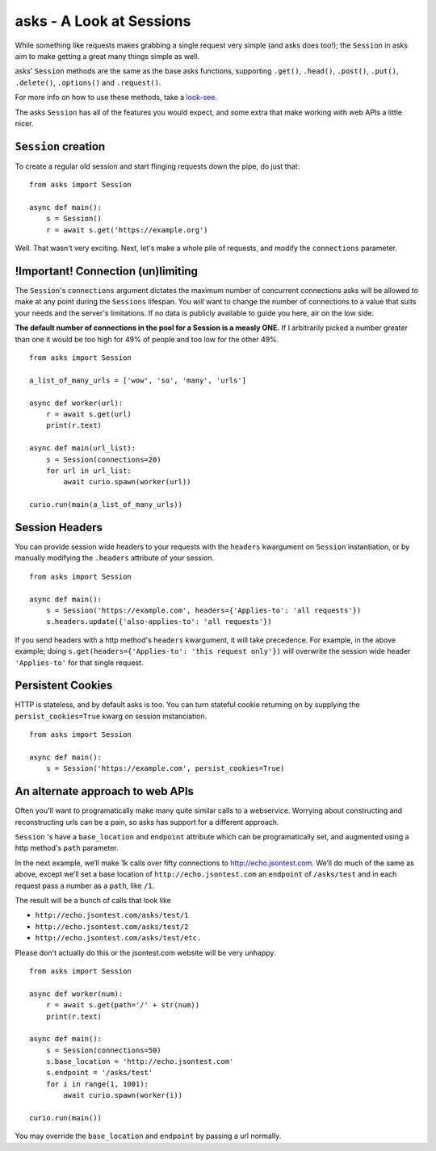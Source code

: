 asks - A Look at Sessions
=========================

While something like requests makes grabbing a single request very simple (and asks does too!); the ``Session`` in asks aim to make getting a great many things simple as well.

asks' ``Session`` methods are the same as the base asks functions, supporting ``.get()``, ``.head()``, ``.post()``, ``.put()``, ``.delete()``, ``.options()`` and ``.request()``.

For more info on how to use these methods, take a `look-see <https://asks.readthedocs.io/en/latest/overview-of-funcs-and-args.html>`_.

The asks ``Session`` has all of the features you would expect, and some extra that make working with web APIs a little nicer.


``Session`` creation
____________________

To create a regular old session and start flinging requests down the pipe, do just that: ::

    from asks import Session

    async def main():
        s = Session()
        r = await s.get('https://example.org')

Well. That wasn't very exciting. Next, let's make a whole pile of requests, and modify the ``connections`` parameter.


!Important! Connection (un)limiting
___________________________________

The ``Session``'s ``connections`` argument dictates the maximum number of concurrent connections asks will be allowed to make at any point during the ``Sessions`` lifespan. You *will* want to change the number of connections to a value that suits your needs and the server's limitations. If no data is publicly available to guide you here, air on the low side.

**The default number of connections in the pool for a Session is a measly ONE.** If I arbitrarily picked a number greater than one it would be too high for 49% of people and too low for the other 49%. ::

    from asks import Session

    a_list_of_many_urls = ['wow', 'so', 'many', 'urls']

    async def worker(url):
        r = await s.get(url)
        print(r.text)

    async def main(url_list):
        s = Session(connections=20)
        for url in url_list:
            await curio.spawn(worker(url))

    curio.run(main(a_list_of_many_urls))

Session Headers
_______________

You can provide session wide headers to your requests with the ``headers`` kwargument on ``Session`` instantiation, or by manually modifying the ``.headers`` attribute of your session. ::

    from asks import Session

    async def main():
        s = Session('https://example.com', headers={'Applies-to': 'all requests'})
        s.headers.update({'also-applies-to': 'all requests'})

If you send headers with a http method's ``headers`` kwargument, it will take precedence. For example, in the above example; doing ``s.get(headers={'Applies-to': 'this request only'})`` will overwrite the session wide header ``'Applies-to'`` for that single request.

Persistent Cookies
__________________

HTTP is stateless, and by default asks is too. You can turn stateful cookie returning on by supplying the ``persist_cookies=True`` kwarg on session instanciation. ::

    from asks import Session

    async def main():
        s = Session('https://example.com', persist_cookies=True)


An alternate approach to web APIs
_________________________________

Often you'll want to programatically make many quite similar calls to a webservice. Worrying about constructing and reconstructing urls can be a pain, so asks has support for a different approach.

``Session`` 's have a ``base_location`` and ``endpoint`` attribute which can be programatically set, and augmented using a http method's ``path`` parameter.

In the next example, we’ll make 1k calls over fifty connections to http://echo.jsontest.com. We’ll do much of the same as above, except we’ll set a base location of ``http://echo.jsontest.com`` an ``endpoint`` of ``/asks/test`` and in each request pass a number as a ``path``, like ``/1``.

The result will be a bunch of calls that look like

* ``http://echo.jsontest.com/asks/test/1``
* ``http://echo.jsontest.com/asks/test/2``
* ``http://echo.jsontest.com/asks/test/etc.``


Please don't actually do this or the jsontest.com website will be very unhappy. ::

    from asks import Session

    async def worker(num):
        r = await s.get(path='/' + str(num))
        print(r.text)

    async def main():
        s = Session(connections=50)
        s.base_location = 'http://echo.jsontest.com'
        s.endpoint = '/asks/test'
        for i in range(1, 1001):
            await curio.spawn(worker(i))

    curio.run(main())

You may override the ``base_location`` and ``endpoint`` by passing a url normally.
